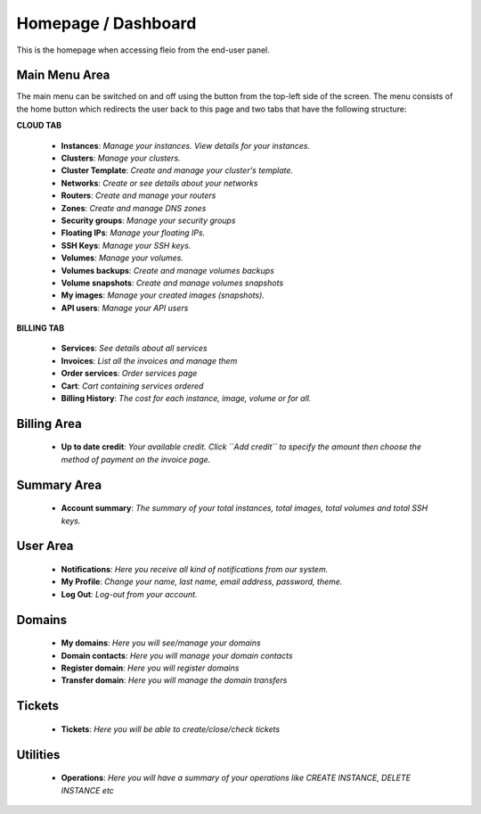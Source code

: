 ====================
Homepage / Dashboard
====================

.. image:: /_static/images/enduser/end_user_dashboard.png

This is the homepage when accessing fleio from the end-user panel.

Main Menu Area
==============

The main menu can be switched on and off using the button from the top-left side of the screen. The menu consists of the home button which redirects the user back to this page and two tabs that have the following structure:

**CLOUD TAB**

    .. image:: /_static/images/homepagecloudtab.png

    - **Instances**: *Manage your instances. View details for your instances.*
    - **Clusters**: *Manage your clusters.*
    - **Cluster Template**: *Create and manage your cluster's template.*
    - **Networks**: *Create or see details about your networks*
    - **Routers**: *Create and manage your routers*
    - **Zones**: *Create and manage DNS zones*
    - **Security groups**: *Manage your  security groups*
    - **Floating IPs**: *Manage your floating IPs.*
    - **SSH Keys**: *Manage your SSH keys.* 	
    - **Volumes**: *Manage your volumes.*
    - **Volumes backups**: *Create and manage volumes backups*
    - **Volume snapshots**: *Create and manage volumes snapshots*
    - **My images**: *Manage your created images (snapshots).*
    - **API users**: *Manage your API users*

**BILLING TAB**

    .. image:: /_static/images/homepagebillingtab.png

    - **Services**: *See details about all services*
    - **Invoices**: *List all the invoices and manage them*
    - **Order services**: *Order services page*
    - **Cart**: *Cart containing services ordered*
    - **Billing History**: *The cost for each instance, image, volume or for all.*

	
Billing Area
============

    - **Up to date credit**: *Your available credit. Click ``Add credit`` to specify the amount then choose the method of payment on the invoice page.*
	
Summary Area
============

    - **Account summary**: *The summary of your total instances, total images, total volumes and total SSH keys.*
	
User Area
=========

    - **Notifications**: *Here you receive all kind of notifications from our system.*
    - **My Profile**: *Change your name, last name, email address, password, theme.*
    - **Log Out**: *Log-out from your account.*

Domains
=======

    - **My domains**: *Here you will see/manage your domains*
    - **Domain contacts**: *Here you will manage your domain contacts*
    - **Register domain**: *Here you will register domains*
    - **Transfer domain**: *Here you will manage the domain transfers*

Tickets
=======

    - **Tickets**: *Here you will be able to create/close/check tickets*

Utilities
=========

    - **Operations**: *Here you will have a summary of your operations like CREATE INSTANCE, DELETE INSTANCE etc*
